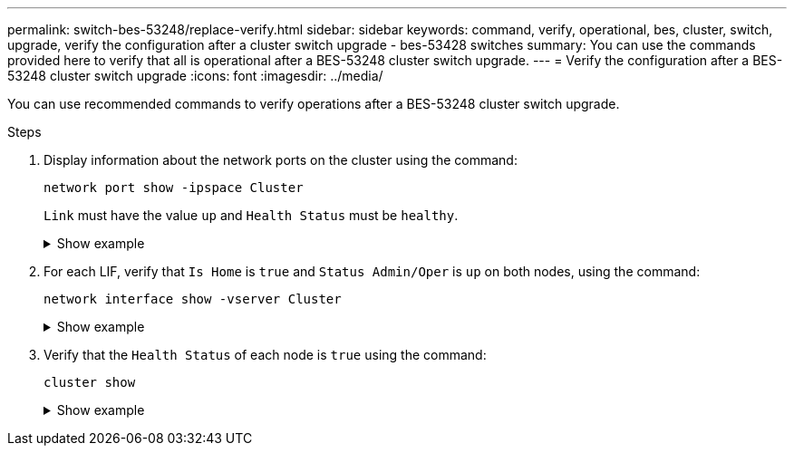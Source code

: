 ---
permalink: switch-bes-53248/replace-verify.html
sidebar: sidebar
keywords: command, verify, operational, bes, cluster, switch, upgrade, verify the configuration after a cluster switch upgrade - bes-53428 switches
summary: You can use the commands provided here to verify that all is operational after a BES-53248 cluster switch upgrade.
---
= Verify the configuration after a BES-53248 cluster switch upgrade
:icons: font
:imagesdir: ../media/

[.lead]
You can use recommended commands to verify operations after a BES-53248 cluster switch upgrade.

.Steps

. Display information about the network ports on the cluster using the command:
+
`network port show -ipspace Cluster`
+
`Link` must have the value `up` and `Health Status` must be `healthy`.
+
.Show example
[%collapsible]
====

The following example shows the output from the command:

[subs=+quotes]
----
cluster1::> *network port show -ipspace Cluster*

Node: node1
                                                                    Ignore
                                               Speed(Mbps) Health   Health
Port   IPspace      Broadcast Domain Link MTU  Admin/Oper  Status   Status
------ ------------ ---------------- ---- ---- ----------- -------- ------
e0a    Cluster      Cluster          up   9000  auto/10000 healthy  false
e0b    Cluster      Cluster          up   9000  auto/10000 healthy  false

Node: node2
                                                                    Ignore
                                               Speed(Mbps) Health   Health
Port   IPspace      Broadcast Domain Link MTU  Admin/Oper  Status   Status
-----  ------------ ---------------- ---- ---- ----------- -------- ------
e0a    Cluster      Cluster          up   9000  auto/10000 healthy  false
e0b    Cluster      Cluster          up   9000  auto/10000 healthy  false
----
====

. For each LIF, verify that `Is Home` is `true` and `Status Admin/Oper` is `up` on both nodes, using the command:
+
`network interface show -vserver Cluster`
+
.Show example
[%collapsible]
====

[subs=+quotes]
----
cluster1::> *network interface show -vserver Cluster*

            Logical    Status     Network            Current       Current Is
Vserver     Interface  Admin/Oper Address/Mask       Node          Port    Home
----------- ---------- ---------- ------------------ ------------- ------- ----
Cluster
            node1_clus1  up/up    169.254.217.125/16 node1         e0a     true
            node1_clus2  up/up    169.254.205.88/16  node1         e0b     true
            node2_clus1  up/up    169.254.252.125/16 node2         e0a     true
            node2_clus2  up/up    169.254.110.131/16 node2         e0b     true
----
====

. Verify that the `Health Status` of each node is `true` using the command: 
+
`cluster show`
+
.Show example
[%collapsible]
====
[subs=+quotes]
----
cluster1::> *cluster show*

Node                 Health  Eligibility   Epsilon
-------------------- ------- ------------  ------------
node1                true    true          false
node2                true    true          false
----
====
